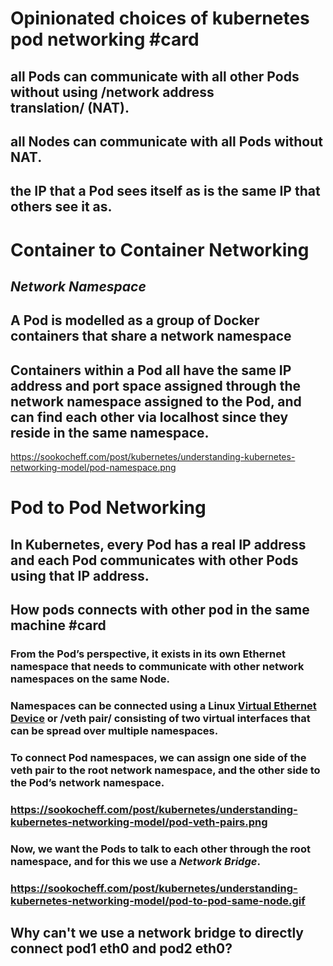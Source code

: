* Opinionated choices of kubernetes pod networking #card
** all Pods can communicate with all other Pods without using /network address translation/ (NAT).
** all Nodes can communicate with all Pods without NAT.
** the IP that a Pod sees itself as is the same IP that others see it as.
* Container to Container Networking
** [[Network Namespace]]
** A Pod is modelled as a group of Docker containers that share a network namespace
** Containers within a Pod all have the same IP address and port space assigned through the network namespace assigned to the Pod, and can find each other via localhost since they reside in the same namespace.
https://sookocheff.com/post/kubernetes/understanding-kubernetes-networking-model/pod-namespace.png
* Pod to Pod Networking
** In Kubernetes, every Pod has a real IP address and each Pod communicates with other Pods using that IP address.
** How pods connects with other pod in the *same machine* #card
*** From the Pod’s perspective, it exists in its own Ethernet namespace that needs to communicate with other network namespaces on the same Node.
*** Namespaces can be connected using a Linux [[http://man7.org/linux/man-pages/man4/veth.4.html][Virtual Ethernet Device]] or /veth pair/ consisting of two virtual interfaces that can be spread over multiple namespaces.
*** To connect Pod namespaces, we can assign one side of the veth pair to the root network namespace, and the other side to the Pod’s network namespace.
*** https://sookocheff.com/post/kubernetes/understanding-kubernetes-networking-model/pod-veth-pairs.png
*** Now, we want the Pods to talk to each other through the root namespace, and for this we use a [[Network Bridge]].
*** https://sookocheff.com/post/kubernetes/understanding-kubernetes-networking-model/pod-to-pod-same-node.gif
** Why can't we use a network bridge to directly connect pod1 eth0 and pod2 eth0?